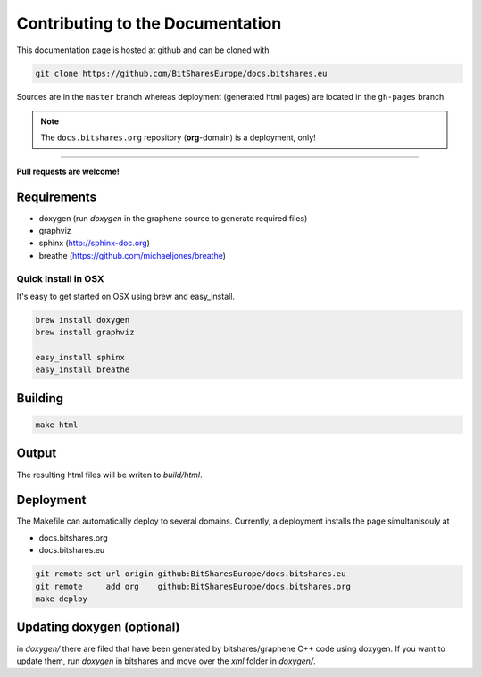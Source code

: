 
Contributing to the Documentation
==================================

This documentation page is hosted at github and can be cloned with

.. code-block:: sh

   git clone https://github.com/BitSharesEurope/docs.bitshares.eu

Sources are in the ``master`` branch whereas deployment (generated html pages)
are located in the ``gh-pages`` branch.

.. note:: The ``docs.bitshares.org`` repository (**org**-domain) is a deployment, only!

----------

**Pull requests are welcome!**

Requirements
----------------

* doxygen (run `doxygen` in the graphene source to generate required files)
* graphviz
* sphinx (http://sphinx-doc.org)
* breathe (https://github.com/michaeljones/breathe)

Quick Install in OSX
^^^^^^^^^^^^^^^^^^^^^

It's easy to get started on OSX using brew and easy_install.

.. code:: sh

   brew install doxygen
   brew install graphviz

   easy_install sphinx
   easy_install breathe

Building
--------------

.. code:: sh

    make html

Output
-------------

The resulting html files will be writen to `build/html`.

Deployment
-------------

The Makefile can automatically deploy to several domains. Currently, a
deployment installs the page simultanisouly at

* docs.bitshares.org
* docs.bitshares.eu

.. code:: sh

   git remote set-url origin github:BitSharesEurope/docs.bitshares.eu 
   git remote     add org    github:BitSharesEurope/docs.bitshares.org
   make deploy

Updating doxygen (optional)
----------------------------

in `doxygen/` there are filed that have been generated by
bitshares/graphene C++ code using doxygen. If you want to update them,
run `doxygen` in bitshares and move over the `xml` folder in `doxygen/`.


